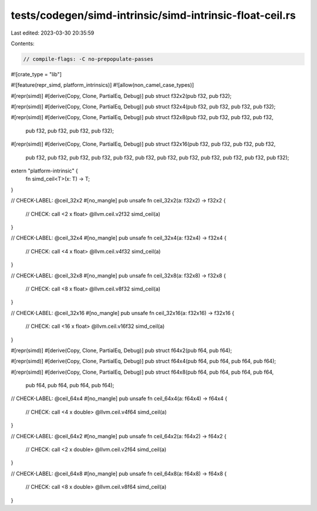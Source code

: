 tests/codegen/simd-intrinsic/simd-intrinsic-float-ceil.rs
=========================================================

Last edited: 2023-03-30 20:35:59

Contents:

.. code-block:: rs

    // compile-flags: -C no-prepopulate-passes

#![crate_type = "lib"]

#![feature(repr_simd, platform_intrinsics)]
#![allow(non_camel_case_types)]

#[repr(simd)]
#[derive(Copy, Clone, PartialEq, Debug)]
pub struct f32x2(pub f32, pub f32);

#[repr(simd)]
#[derive(Copy, Clone, PartialEq, Debug)]
pub struct f32x4(pub f32, pub f32, pub f32, pub f32);

#[repr(simd)]
#[derive(Copy, Clone, PartialEq, Debug)]
pub struct f32x8(pub f32, pub f32, pub f32, pub f32,
                 pub f32, pub f32, pub f32, pub f32);

#[repr(simd)]
#[derive(Copy, Clone, PartialEq, Debug)]
pub struct f32x16(pub f32, pub f32, pub f32, pub f32,
                  pub f32, pub f32, pub f32, pub f32,
                  pub f32, pub f32, pub f32, pub f32,
                  pub f32, pub f32, pub f32, pub f32);

extern "platform-intrinsic" {
    fn simd_ceil<T>(x: T) -> T;
}

// CHECK-LABEL: @ceil_32x2
#[no_mangle]
pub unsafe fn ceil_32x2(a: f32x2) -> f32x2 {
    // CHECK: call <2 x float> @llvm.ceil.v2f32
    simd_ceil(a)
}

// CHECK-LABEL: @ceil_32x4
#[no_mangle]
pub unsafe fn ceil_32x4(a: f32x4) -> f32x4 {
    // CHECK: call <4 x float> @llvm.ceil.v4f32
    simd_ceil(a)
}

// CHECK-LABEL: @ceil_32x8
#[no_mangle]
pub unsafe fn ceil_32x8(a: f32x8) -> f32x8 {
    // CHECK: call <8 x float> @llvm.ceil.v8f32
    simd_ceil(a)
}

// CHECK-LABEL: @ceil_32x16
#[no_mangle]
pub unsafe fn ceil_32x16(a: f32x16) -> f32x16 {
    // CHECK: call <16 x float> @llvm.ceil.v16f32
    simd_ceil(a)
}

#[repr(simd)]
#[derive(Copy, Clone, PartialEq, Debug)]
pub struct f64x2(pub f64, pub f64);

#[repr(simd)]
#[derive(Copy, Clone, PartialEq, Debug)]
pub struct f64x4(pub f64, pub f64, pub f64, pub f64);

#[repr(simd)]
#[derive(Copy, Clone, PartialEq, Debug)]
pub struct f64x8(pub f64, pub f64, pub f64, pub f64,
                 pub f64, pub f64, pub f64, pub f64);

// CHECK-LABEL: @ceil_64x4
#[no_mangle]
pub unsafe fn ceil_64x4(a: f64x4) -> f64x4 {
    // CHECK: call <4 x double> @llvm.ceil.v4f64
    simd_ceil(a)
}

// CHECK-LABEL: @ceil_64x2
#[no_mangle]
pub unsafe fn ceil_64x2(a: f64x2) -> f64x2 {
    // CHECK: call <2 x double> @llvm.ceil.v2f64
    simd_ceil(a)
}

// CHECK-LABEL: @ceil_64x8
#[no_mangle]
pub unsafe fn ceil_64x8(a: f64x8) -> f64x8 {
    // CHECK: call <8 x double> @llvm.ceil.v8f64
    simd_ceil(a)
}


